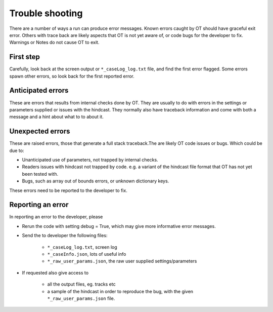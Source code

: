 ##########################
Trouble shooting
##########################

There are a number of ways a run can produce error messages.
Known errors caught by OT should have  graceful exit error.
Others with trace back are likely
aspects that OT is not yet aware of, or code bugs for the developer to fix.
Warnings or Notes do not cause OT to exit.

First step
===================

Carefully, look back at the screen output or ``*_caseLog_log.txt``
file, and find the first error flagged.
Some errors spawn other errors, so look back for the first reported error.

Anticipated errors
===================

These are errors that results from internal checks done by OT.
They are usually to do with errors in the settings or parameters supplied or issues with the hindcast.
They normally also have traceback information and come with both a message and a hint about what to to about it.

Unexpected errors
===================

These are raised errors, those that generate a full stack traceback.The are likely
OT code issues or bugs. Which could be due to:

* Unanticipated use of parameters, not trapped by internal checks.

* Readers issues with hindcast not trapped by code. e.g. a variant of the hindcast file format that OT has not yet been tested with.

* Bugs, such as array out of bounds errors, or unknown dictionary keys.

These errors need to be reported to the developer to fix.


Reporting an error
===================

In reporting an error to the developer, please

* Rerun the code with setting debug = True, which may give more informative error messages.

* Send the to developer the following files:

    * ``*_caseLog_log.txt``, screen log

    * ``*_caseInfo.json``, lots of useful info

    * ``*_raw_user_params.json``, the raw user supplied settings/parameters


* If requested also give access to

    * all the  output files, eg. tracks etc

    * a sample of the hindcast in order to reproduce the bug, with the given ``*_raw_user_params.json`` file.